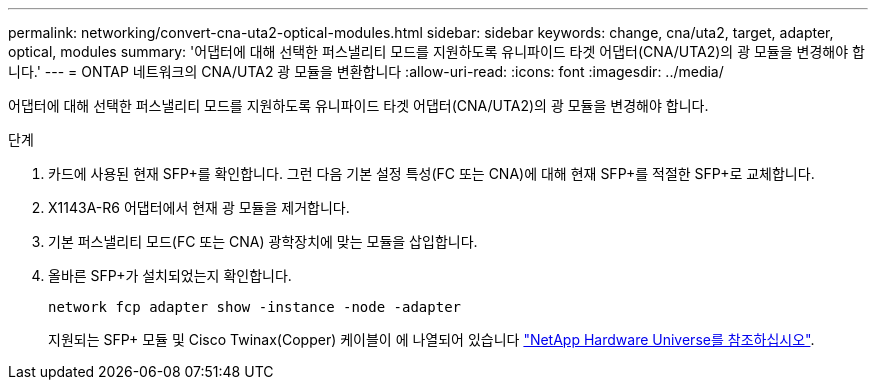 ---
permalink: networking/convert-cna-uta2-optical-modules.html 
sidebar: sidebar 
keywords: change, cna/uta2, target, adapter, optical, modules 
summary: '어댑터에 대해 선택한 퍼스낼리티 모드를 지원하도록 유니파이드 타겟 어댑터(CNA/UTA2)의 광 모듈을 변경해야 합니다.' 
---
= ONTAP 네트워크의 CNA/UTA2 광 모듈을 변환합니다
:allow-uri-read: 
:icons: font
:imagesdir: ../media/


[role="lead"]
어댑터에 대해 선택한 퍼스낼리티 모드를 지원하도록 유니파이드 타겟 어댑터(CNA/UTA2)의 광 모듈을 변경해야 합니다.

.단계
. 카드에 사용된 현재 SFP+를 확인합니다. 그런 다음 기본 설정 특성(FC 또는 CNA)에 대해 현재 SFP+를 적절한 SFP+로 교체합니다.
. X1143A-R6 어댑터에서 현재 광 모듈을 제거합니다.
. 기본 퍼스낼리티 모드(FC 또는 CNA) 광학장치에 맞는 모듈을 삽입합니다.
. 올바른 SFP+가 설치되었는지 확인합니다.
+
[source, cli]
----
network fcp adapter show -instance -node -adapter
----
+
지원되는 SFP+ 모듈 및 Cisco Twinax(Copper) 케이블이 에 나열되어 있습니다 https://hwu.netapp.com["NetApp Hardware Universe를 참조하십시오"^].


